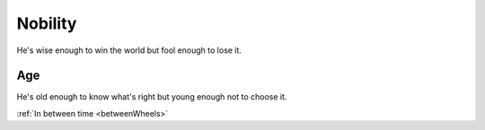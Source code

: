 ========
Nobility
========
He's wise enough to win the world but fool enough to lose it.

----
Age
----
He's old enough to know what's right but young enough not to choose it.

:ref:`In between time <betweenWheels>`
